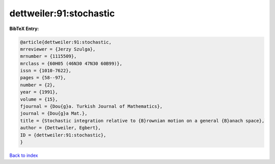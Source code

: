 dettweiler:91:stochastic
========================

.. :cite:t:`dettweiler:91:stochastic`

.. bibliography:: ../../All.bib

**BibTeX Entry:**

.. code-block:: bibtex

   @article{dettweiler:91:stochastic,
   mrreviewer = {Jerzy Szulga},
   mrnumber = {1115509},
   mrclass = {60H05 (46N30 47N30 60B99)},
   issn = {1010-7622},
   pages = {58--97},
   number = {2},
   year = {1991},
   volume = {15},
   fjournal = {Dou{g}a. Turkish Journal of Mathematics},
   journal = {Dou{g}a Mat.},
   title = {Stochastic integration relative to {B}rownian motion on a general {B}anach space},
   author = {Dettweiler, Egbert},
   ID = {dettweiler:91:stochastic},
   }

`Back to index <../index>`_
